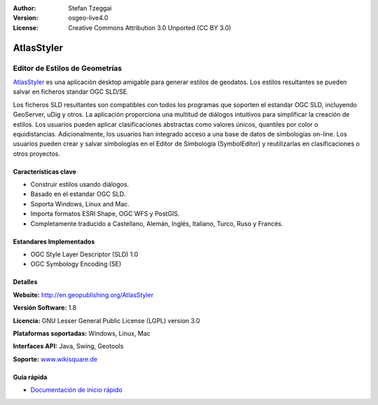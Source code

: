 :Author: Stefan Tzeggai
:Version: osgeo-live4.0
:License: Creative Commons Attribution 3.0 Unported (CC BY 3.0)

.. _atlasstyler-overview-es:

.. image:: ../../images/project_logos/logo-AtlasStyler.png
  :scale: 100 %
  :alt: project logo
  :align: right
  :target: http://en.geopublishing.org/AtlasStyler


AtlasStyler
================================================================================

Editor de Estilos de Geometrías
~~~~~~~~~~~~~~~~~~~~~~~~~~~~~~~~~~~~~~~~~~~~~~~~~~~~~~~~~~~~~~~~~~~~~~~~~~~~~~~~

`AtlasStyler <http://en.geopublishing.org/AtlasStyler>`_ es una aplicación desktop amigable para generar estilos de geodatos. Los estilos resultantes se pueden salvar en ficheros standar OGC SLD/SE.

Los ficheros SLD resultantes son compatibles con todos los programas que soporten el estandar OGC SLD, incluyendo GeoServer, uDig y otros. La aplicación proporciona una multitud de diálogos intuitivos para simplificar la creación de estilos. Los usuarios pueden aplicar clasificaciones abstractas como valores únicos, quantiles por color o equidistancias. Adicionalmente, los usuarios han integrado acceso a una base de datos de simbologías on-line. Los usuarios pueden crear y salvar simbologías en el Editor de Simbología (SymbolEditor) y reutilizarlas en clasificaciones o otros proyectos.

.. image:: ../../images/screenshots/1024x768/atlasstyler-overview.png
  :scale: 40 %
  :alt: screenshot
  :align: right

Características clave
--------------------------------------------------------------------------------

* Construir estilos usando diálogos.
* Basado en el estandar OGC SLD.
* Soporta Windows, Linux and Mac.
* Importa formatos ESRI Shape, OGC WFS y PostGIS.
* Completamente traducido a Castellano, Alemán, Inglés, Italiano, Turco, Ruso y Francés.

Estandares Implementados
--------------------------------------------------------------------------------

* OGC Style Layer Descriptor (SLD) 1.0
* OGC Symbology Encoding (SE)

Detalles
--------------------------------------------------------------------------------

**Website:** http://en.geopublishing.org/AtlasStyler

**Versión Software:** 1.8

**Licencia:** GNU Lesser General Public License (LGPL) version 3.0

**Plataformas soportadas:** Windows, Linux, Mac

**Interfaces API:** Java, Swing, Geotools

**Soporte:** `www.wikisquare.de <http://www.wikisquare.de>`_ 



Guía rápida
--------------------------------------------------------------------------------

* `Documentación de inicio rápido <../quickstart/atlasstyler_quickstart.html>`_


